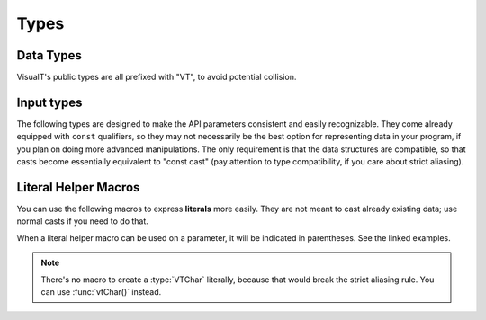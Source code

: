 Types
#####

Data Types
**********

VisualT's public types are all prefixed with "VT", to avoid potential collision.

.. doxygentypedef:: VTChar

.. doxygentypedef:: VTObj

Input types
***********

The following types are designed to make the API parameters consistent and easily recognizable. They come already equipped with ``const`` qualifiers, so they may not necessarily be the best option for representing data in your program, if you plan on doing more advanced manipulations. The only requirement is that the data structures are compatible, so that casts become essentially equivalent to "const cast" (pay attention to type compatibility, if you care about strict aliasing).

.. doxygentypedef:: VTStr

.. doxygentypedef:: VTStrs

.. doxygentypedef:: VTSizes

.. doxygentypedef:: VTObjs

.. doxygenenum:: VTDirection

.. doxygenenum:: VTSetTextMode

.. doxygendefine:: VTMV

Literal Helper Macros
*********************

You can use the following macros to express **literals** more easily. They are not meant to cast already existing data; use normal casts if you need to do that.

When a literal helper macro can be used on a parameter, it will be indicated in parentheses. See the linked examples.

.. doxygendefine:: LTSTR

.. doxygendefine:: LTSTRS

.. doxygendefine:: LTSIZES

.. doxygendefine:: LTOBJS

.. note:: There's no macro to create a :type:`VTChar` literally, because that would break the strict aliasing rule. You can use :func:`vtChar()` instead.

